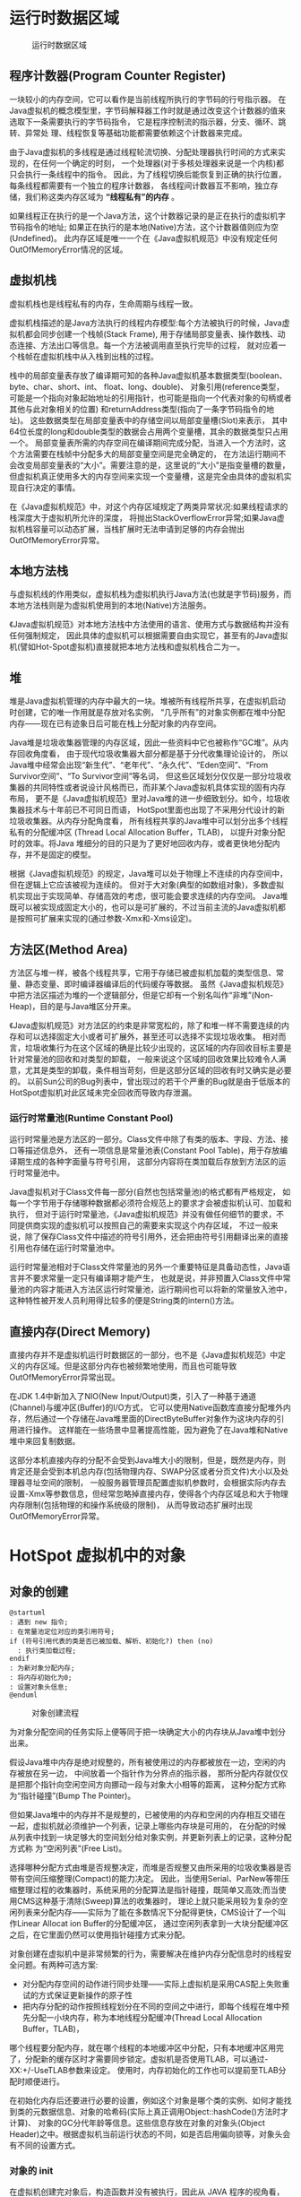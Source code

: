 #+HTML_HEAD: <link rel="stylesheet" type="text/css" href="http://gongzhitaao.org/orgcss/org.css"/>
#+HTML_HEAD: <link rel="stylesheet" type="text/css" href="./style.css"/>
#+OPTIONS: author:nil timestamp:nil

* 运行时数据区域

#+CAPTION: 运行时数据区域
#+attr_html: :width 500px
[[file:runtimeDataBlocks.png]]

** 程序计数器(Program Counter Register)


一块较小的内存空间，它可以看作是当前线程所执行的字节码的行号指示器。
在Java虚拟机的概念模型里，字节码解释器工作时就是通过改变这个计数器的值来选取下一条需要执行的字节码指令，
它是程序控制流的指示器，分支、循环、跳转、异常处 理、线程恢复等基础功能都需要依赖这个计数器来完成。

由于Java虚拟机的多线程是通过线程轮流切换、分配处理器执行时间的方式来实现的，在任何一个确定的时刻，
一个处理器(对于多核处理器来说是一个内核)都只会执行一条线程中的指令。
因此，为了线程切换后能恢复到正确的执行位置，每条线程都需要有一个独立的程序计数器，
各线程间计数器互不影响，独立存储，我们称这类内存区域为 *“线程私有”的内存* 。

如果线程正在执行的是一个Java方法，这个计数器记录的是正在执行的虚拟机字节码指令的地址;
如果正在执行的是本地(Native)方法，这个计数器值则应为空(Undefined)。
此内存区域是唯一一个在《Java虚拟机规范》中没有规定任何OutOfMemoryError情况的区域。

** 虚拟机栈

虚拟机栈也是线程私有的内存，生命周期与线程一致。

虚拟机栈描述的是Java方法执行的线程内存模型:每个方法被执行的时候，Java虚拟机都会同步创建一个栈帧(Stack Frame),
用于存储局部变量表、操作数栈、动态连接、方法出口等信息。每一个方法被调用直至执行完毕的过程，
就对应着一个栈帧在虚拟机栈中从入栈到出栈的过程。

栈中的局部变量表存放了编译期可知的各种Java虚拟机基本数据类型(boolean、byte、char、short、int、 float、long、double)、
对象引用(reference类型，可能是一个指向对象起始地址的引用指针，也可能是指向一个代表对象的句柄或者其他与此对象相关的位置)
和returnAddress类型(指向了一条字节码指令的地址)。
这些数据类型在局部变量表中的存储空间以局部变量槽(Slot)来表示，
其中64位长度的long和double类型的数据会占用两个变量槽，其余的数据类型只占用一个。
局部变量表所需的内存空间在编译期间完成分配，当进入一个方法时，这个方法需要在栈帧中分配多大的局部变量空间是完全确定的，
在方法运行期间不会改变局部变量表的“大小”。需要注意的是，这里说的“大小”是指变量槽的数量，
但虚拟机真正使用多大的内存空间来实现一个变量槽，这是完全由具体的虚拟机实现自行决定的事情。

在《Java虚拟机规范》中，对这个内存区域规定了两类异常状况:如果线程请求的栈深度大于虚拟机所允许的深度，
将抛出StackOverflowError异常;如果Java虚拟机栈容量可以动态扩展，当栈扩展时无法申请到足够的内存会抛出OutOfMemoryError异常。

** 本地方法栈

与虚拟机线的作用类似，虚拟机栈为虚拟机执行Java方法(也就是字节码)服务，而本地方法栈则是为虚拟机使用到的本地(Native)方法服务。

《Java虚拟机规范》对本地方法栈中方法使用的语言、使用方式与数据结构并没有任何强制规定，
因此具体的虚拟机可以根据需要自由实现它，甚至有的Java虚拟机(譬如Hot-Spot虚拟机)直接就把本地方法栈和虚拟机栈合二为一。

** 堆

堆是Java虚拟机管理的内存中最大的一块。堆被所有线程所共享，在虚拟机启动时创建，它的唯一作用就是存放对名实例，
“几乎所有”的对象实例都在堆中分配内存——现在已有迹象日后可能在栈上分配对象的内存空间。

Java堆是垃圾收集器管理的内存区域，因此一些资料中它也被称作“GC堆”。从内存回收角度看，
由于现代垃圾收集器大部分都是基于分代收集理论设计的，
所以Java堆中经常会出现“新生代”、“老年代”、“永久代”、“Eden空间”、“From Survivor空间”、“To Survivor空间”等名词，
但这些区域划分仅仅是一部分垃圾收集器的共同特性或者说设计风格而已，而非某个Java虚拟机具体实现的固有内存布局，
更不是《Java虚拟机规范》里对Java堆的进一步细致划分。如今，垃圾收集器技术与十年前已不可同日而语，
HotSpot里面也出现了不采用分代设计的新垃圾收集器。从内存分配角度看，
所有线程共享的Java堆中可以划分出多个线程私有的分配缓冲区 (Thread Local Allocation Buffer，TLAB)，
以提升对象分配时的效率。将Java 堆细分的目的只是为了更好地回收内存，或者更快地分配内存，并不是固定的模型。

根据《Java虚拟机规范》的规定，Java堆可以处于物理上不连续的内存空间中，但在逻辑上它应该被视为连续的。
但对于大对象(典型的如数组对象)，多数虚拟机实现出于实现简单、存储高效的考虑，很可能会要求连续的内存空间。
Java堆既可以被实现成固定大小的，也可以是可扩展的，不过当前主流的Java虚拟机都是按照可扩展来实现的(通过参数-Xmx和-Xms设定)。

** 方法区(Method Area)

方法区与堆一样，被各个线程共享，它用于存储已被虚拟机加载的类型信息、常量、静态变量、即时编译器编译后的代码缓存等数据。
虽然《Java虚拟机规范》中把方法区描述为堆的一个逻辑部分，但是它却有一个别名叫作“非堆”(Non-Heap)，目的是与Java堆区分开来。

《Java虚拟机规范》对方法区的约束是非常宽松的，除了和堆一样不需要连续的内存和可以选择固定大小或者可扩展外，甚至还可以选择不实现垃圾收集。
相对而言，垃圾收集行为在这个区域的确是比较少出现的，这区域的内存回收目标主要是针对常量池的回收和对类型的卸载，
一般来说这个区域的回收效果比较难令人满意，尤其是类型的卸载，条件相当苛刻，但是这部分区域的回收有时又确实是必要的。
以前Sun公司的Bug列表中，曾出现过的若干个严重的Bug就是由于低版本的HotSpot虚拟机对此区域未完全回收而导致内存泄漏。

*** 运行时常量池(Runtime Constant Pool)

运行时常量池是方法区的一部分。Class文件中除了有类的版本、字段、方法、接口等描述信息外，
还有一项信息是常量池表(Constant Pool Table)，用于存放编译期生成的各种字面量与符号引用，
这部分内容将在类加载后存放到方法区的运行时常量池中。

Java虚拟机对于Class文件每一部分(自然也包括常量池)的格式都有严格规定，
如每一个字节用于存储哪种数据都必须符合规范上的要求才会被虚拟机认可、加载和执行，
但对于运行时常量池，《Java虚拟机规范》并没有做任何细节的要求，不同提供商实现的虚拟机可以按照自己的需要来实现这个内存区域，
不过一般来说，除了保存Class文件中描述的符号引用外，还会把由符号引用翻译出来的直接引用也存储在运行时常量池中。

运行时常量池相对于Class文件常量池的另外一个重要特征是具备动态性，Java语言并不要求常量一定只有编译期才能产生，
也就是说，并非预置入Class文件中常量池的内容才能进入方法区运行时常量池，运行期间也可以将新的常量放入池中，
这种特性被开发人员利用得比较多的便是String类的intern()方法。

** 直接内存(Direct Memory)

直接内存并不是虚拟机运行时数据区的一部分，也不是《Java虚拟机规范》中定义的内存区域。但是这部分内存也被频繁地使用，而且也可能导致OutOfMemoryError异常出现。

在JDK 1.4中新加入了NIO(New Input/Output)类，引入了一种基于通道(Channel)与缓冲区(Buffer)的I/O方式，
它可以使用Native函数库直接分配堆外内存，然后通过一个存储在Java堆里面的DirectByteBuffer对象作为这块内存的引用进行操作。
这样能在一些场景中显著提高性能，因为避免了在Java堆和Native堆中来回复制数据。

这部分本机直接内存的分配不会受到Java堆大小的限制，但是，既然是内存，则肯定还是会受到本机总内存(包括物理内存、SWAP分区或者分页文件)大小以及处理器寻址空间的限制，
一般服务器管理员配置虚拟机参数时，会根据实际内存去设置-Xmx等参数信息，但经常忽略掉直接内存，使得各个内存区域总和大于物理内存限制(包括物理的和操作系统级的限制)，
从而导致动态扩展时出现OutOfMemoryError异常。

* HotSpot 虚拟机中的对象

** 对象的创建

#+begin_src plantuml
  @startuml
  : 遇到 new 指令;
  : 在常量池定位对应的类引用符号;
  if (符号引用代表的类是否已被加载、解析、初始化?) then (no)
    : 执行类加载过程;
  endif
  : 为新对象分配内存;
  : 将内存初始化为0;
  : 设置对象头信息;
  @enduml
#+end_src

#+CAPTION: 对象创建流程
#+attr_html: :width 500px
[[file:newObject.png]]

为对象分配空间的任务实际上便等同于把一块确定大小的内存块从Java堆中划分出来。

假设Java堆中内存是绝对规整的，所有被使用过的内存都被放在一边，空闲的内存被放在另一边， 中间放着一个指针作为分界点的指示器，
那所分配内存就仅仅是把那个指针向空闲空间方向挪动一段与对象大小相等的距离， 这种分配方式称为“指针碰撞”(Bump The Pointer)。

但如果Java堆中的内存并不是规整的，已被使用的内存和空闲的内存相互交错在一起，虚拟机就必须维护一个列表，记录上哪些内存块是可用的，
在分配的时候从列表中找到一块足够大的空间划分给对象实例，并更新列表上的记录，这种分配方式称 为“空闲列表”(Free List)。

选择哪种分配方式由堆是否规整决定，而堆是否规整又由所采用的垃圾收集器是否带有空间压缩整理(Compact)的能力决定。
因此，当使用Serial、ParNew等带压缩整理过程的收集器时，系统采用的分配算法是指针碰撞，既简单又高效;而当使用CMS这种基于清除(Sweep)算法的收集器时，
理论上就只能采用较为复杂的空闲列表来分配内存——实际为了能在多数情况下分配得更快，CMS设计了一个叫作Linear Allocat ion Buffer的分配缓冲区，
通过空闲列表拿到一大块分配缓冲区之后，在它里面仍然可以使用指针碰撞方式来分配。

对象创建在虚拟机中是非常频繁的行为，需要解决在维护内存分配信息时的线程安全问题。有两种可选方案:
- 对分配内存空间的动作进行同步处理——实际上虚拟机是采用CAS配上失败重试的方式保证更新操作的原子性
- 把内存分配的动作按照线程划分在不同的空间之中进行，即每个线程在堆中预先分配一小块内存，称为本地线程分配缓冲(Thread Local Allocation Buffer，TLAB)，
哪个线程要分配内存，就在哪个线程的本地缓冲区中分配，只有本地缓冲区用完了，分配新的缓存区时才需要同步锁定。虚拟机是否使用TLAB，可以通过-XX:+/-UseTLAB参数来设定。
使用时，内存初始化的工作也可以提前至TLAB分配时顺便进行。

在初始化内存后还要进行必要的设置，例如这个对象是哪个类的实例、如何才能找到类的元数据信息、对象的哈希码(实际上真正调用Object::hashCode()方法时才计算)、
对象的GC分代年龄等信息。这些信息存放在对象的对象头(Object Header)之中。根据虚拟机当前运行状态的不同，如是否启用偏向锁等，对象头会有不同的设置方式。

*** 对象的 init

在虚拟机创建完对象后，构造函数并没有被执行，因此从 JAVA 程序的视角看，还需要执行构造函数才算造成对象的创建。

一般来说，new指令之后会接着执行 init 方法，按照程序员的意愿对对象进行初始化，这样一个真正可用的对象才算完全被构造出来
——由字节码流中new指令后面是否跟随invokespecial指令所决定，Java编译器会在遇到new关键字的地方同时生成这两条字节码指令，但如果直接通过其他方式产生的则不一定如此。

** 对象的内存布局

在HotSpot虚拟机里，对象在堆内存中的存储布局可以划分为三个部分:对象头(Header)、实例数据(Instance Data)和对齐填充(Padding)。

*** 对象头

HotSpot虚拟机对象的对象头部分包括两类信息：

第一类是用于存储对象自身的运行时数据，如哈希码(HashCode)、GC分代年龄、锁状态标志、线程持有的锁、偏向线程ID、偏向时间戳等，
这部分数据的长度在32位和64位的虚拟机(未开启压缩指针)中分别为32个比特和64个比特，官方称它为“Mark Word”。对象需要存储的运行时数据很多，
其实已经超出了32、64位Bitmap结构所能记录的最大限度，但对象头里的信息是与对象自身定义的数据无关的额外存储成本，考虑到虚拟机的空间效率，
Mark Word被设计成一个有着动态定义的数据结构，以便在极小的空间内存储尽量多的数据，根据对象的状态复用自己的存储空间。

例如在32位的HotSpot虚拟机中，对象未被同步锁锁定的状态下，Mark Word的32个比特存储空间中的25个比特用于存储对象哈希码，4个比特用于存储对象分代年龄，
2个比特用于存储锁标志位，1个比特固定为0。各状态下的存储内容如下表。

#+CAPTION: 对象头存储内容
| 存储内容                             | 标志位 | 状态             |
|--------------------------------------+--------+------------------|
| 对象哈希码、对象分代年龄             |     01 | 未锁定           |
| 指向锁记录的指针                     |     00 | 轻量级锁定       |
| 指向重量级锁的指针                   |     10 | 膨胀(重量级锁定) |
| 空，不需要记录信息                   |     11 | GC标记           |
| 偏向线程ID、偏向时间戳、对象分代年龄 |     01 | 可偏向           |
